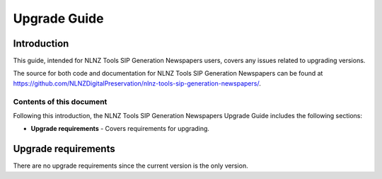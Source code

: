 =============
Upgrade Guide
=============


Introduction
============

This guide, intended for NLNZ Tools SIP Generation Newspapers users, covers any issues related to upgrading versions.

The source for both code and documentation for NLNZ Tools SIP Generation Newspapers can be found at
https://github.com/NLNZDigitalPreservation/nlnz-tools-sip-generation-newspapers/.

Contents of this document
-------------------------

Following this introduction, the NLNZ Tools SIP Generation Newspapers Upgrade Guide includes the following sections:

-   **Upgrade requirements** - Covers requirements for upgrading.

Upgrade requirements
====================

There are no upgrade requirements since the current version is the only version.
